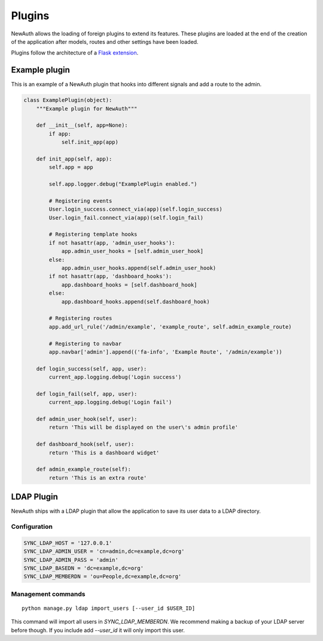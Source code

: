 .. _plugins:

Plugins
=======

NewAuth allows the loading of foreign plugins to extend its features. These plugins are loaded at the end of the creation of the application after models, routes and other settings have been loaded.

Plugins follow the architecture of a `Flask extension`_.

.. _Flask extension: http://flask.pocoo.org/docs/0.10/extensiondev/

.. _example_plugin:

Example plugin
--------------

This is an example of a NewAuth plugin that hooks into different signals and add a route to the admin.

.. code-block:: python

    class ExamplePlugin(object):
        """Example plugin for NewAuth"""

        def __init__(self, app=None):
            if app:
                self.init_app(app)

        def init_app(self, app):
            self.app = app

            self.app.logger.debug("ExamplePlugin enabled.")

            # Registering events
            User.login_success.connect_via(app)(self.login_success)
            User.login_fail.connect_via(app)(self.login_fail)

            # Registering template hooks
            if not hasattr(app, 'admin_user_hooks'):
                app.admin_user_hooks = [self.admin_user_hook]
            else:
                app.admin_user_hooks.append(self.admin_user_hook)
            if not hasattr(app, 'dashboard_hooks'):
                app.dashboard_hooks = [self.dashboard_hook]
            else:
                app.dashboard_hooks.append(self.dashboard_hook)

            # Registering routes
            app.add_url_rule('/admin/example', 'example_route', self.admin_example_route)

            # Registering to navbar
            app.navbar['admin'].append(('fa-info', 'Example Route', '/admin/example'))

        def login_success(self, app, user):
            current_app.logging.debug('Login success')

        def login_fail(self, app, user):
            current_app.logging.debug('Login fail')

        def admin_user_hook(self, user):
            return 'This will be displayed on the user\'s admin profile'

        def dashboard_hook(self, user):
            return 'This is a dashboard widget'

        def admin_example_route(self):
            return 'This is an extra route'



.. _ldap_plugin:

LDAP Plugin
-----------

NewAuth ships with a LDAP plugin that allow the application to save its user data to a LDAP directory.

Configuration
^^^^^^^^^^^^^

.. code-block:: python

    SYNC_LDAP_HOST = '127.0.0.1'
    SYNC_LDAP_ADMIN_USER = 'cn=admin,dc=example,dc=org'
    SYNC_LDAP_ADMIN_PASS = 'admin'
    SYNC_LDAP_BASEDN = 'dc=example,dc=org'
    SYNC_LDAP_MEMBERDN = 'ou=People,dc=example,dc=org'


Management commands
^^^^^^^^^^^^^^^^^^^

::

    python manage.py ldap import_users [--user_id $USER_ID]

This command will import all users in `SYNC_LDAP_MEMBERDN`. We recommend making a backup of your LDAP server before though. If you include add `--user_id` it will only import this user.
